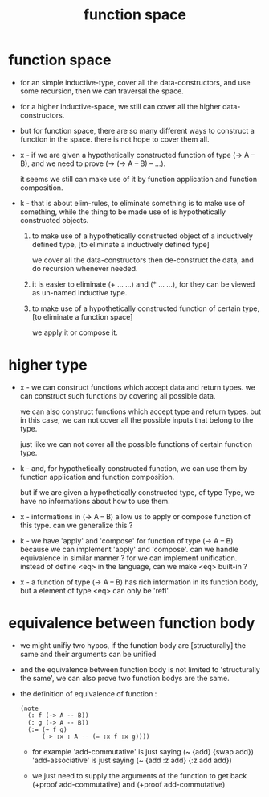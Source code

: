 #+title: function space

* function space

  - for an simple inductive-type,
    cover all the data-constructors,
    and use some recursion,
    then we can traversal the space.

  - for a higher inductive-space,
    we still can cover
    all the higher data-constructors.

  - but for function space,
    there are so many different ways
    to construct a function in the space.
    there is not hope to cover them all.

  - x -
    if we are given a hypothetically constructed function
    of type (-> A -- B),
    and we need to prove (-> (-> A -- B) -- ...).

    it seems we still can make use of it
    by function application and function composition.

  - k -
    that is about elim-rules,
    to eliminate something is to make use of something,
    while the thing to be made use of
    is hypothetically constructed objects.

    1. to make use of a hypothetically constructed object
       of a inductively defined type,
       [to eliminate a inductively defined type]

       we cover all the data-constructors
       then de-construct the data,
       and do recursion whenever needed.

    2. it is easier to eliminate (+ ... ...) and (* ... ...),
       for they can be viewed as un-named inductive type.

    3. to make use of a hypothetically constructed function
       of certain type,
       [to eliminate a function space]

       we apply it or compose it.

* higher type

  - x -
    we can construct functions
    which accept data and return types.
    we can construct such functions
    by covering all possible data.

    we can also construct functions
    which accept type and return types.
    but in this case,
    we can not cover all the possible inputs
    that belong to the type.

    just like we can not cover all the possible
    functions of certain function type.

  - k -
    and, for hypothetically constructed function,
    we can use them by function application
    and function composition.

    but if we are given a hypothetically constructed type,
    of type Type,
    we have no informations about how to use them.

  - x -
    informations in (-> A -- B) allow us
    to apply or compose function of this type.
    can we generalize this ?

  - k -
    we have 'apply' and 'compose' for function of type (-> A -- B)
    because we can implement 'apply' and 'compose'.
    can we handle equivalence in similar manner ?
    for we can implement unification.
    instead of define <eq> in the language,
    can we make <eq> built-in ?

  - x -
    a function of type (-> A -- B)
    has rich information in its function body,
    but a element of type <eq> can only be 'refl'.

* equivalence between function body

  - we might unifiy two hypos,
    if the function body are [structurally] the same
    and their arguments can be unified

  - and the equivalence between function body
    is not limited to 'structurally the same',
    we can also prove two function bodys are the same.

  - the definition of equivalence of function :
    #+begin_src jojo
    (note
      (: f (-> A -- B))
      (: g (-> A -- B))
      (:= (~ f g)
          (-> :x : A -- (= :x f :x g))))
    #+end_src

    - for example
      'add-commutative' is just saying (~ {add} {swap add})
      'add-associative' is just saying (~ {add :z add} {:z add add})

    - we just need to supply the arguments of the function
      to get back (+proof add-commutative)
      and (+proof add-commutative)
